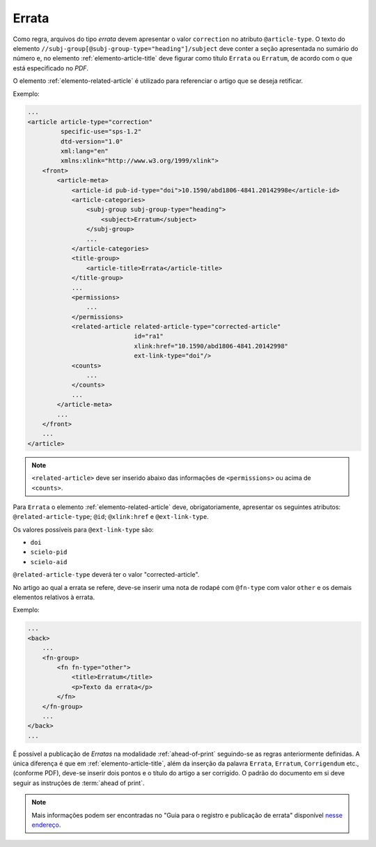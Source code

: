 .. _errata:

Errata
======

Como regra, arquivos do tipo *errata* devem apresentar o valor ``correction`` no atributo ``@article-type``. O texto do elemento ``//subj-group[@subj-group-type="heading"]/subject`` deve conter a seção apresentada no sumário do número e, no elemento :ref:`elemento-article-title` deve figurar como título ``Errata`` ou ``Erratum``, de acordo com o que está especificado no *PDF*.

O elemento :ref:`elemento-related-article` é utilizado para referenciar o artigo que se deseja retificar.

Exemplo:

.. code-block:: xml

    ...
    <article article-type="correction"
             specific-use="sps-1.2"
             dtd-version="1.0"
             xml:lang="en"
             xmlns:xlink="http://www.w3.org/1999/xlink">
        <front>
            <article-meta>
                <article-id pub-id-type="doi">10.1590/abd1806-4841.20142998e</article-id>
                <article-categories>
                    <subj-group subj-group-type="heading">
                        <subject>Erratum</subject>
                    </subj-group>
                    ...
                </article-categories>
                <title-group>
                    <article-title>Errata</article-title>
                </title-group>
                ...
                <permissions>
                    ...
                </permissions>
                <related-article related-article-type="corrected-article"
                                 id="ra1"
                                 xlink:href="10.1590/abd1806-4841.20142998"
                                 ext-link-type="doi"/>
                <counts>
                    ...
                </counts>
                ...
            </article-meta>
            ...
        </front>
        ...
    </article>


.. note:: ``<related-article>`` deve ser inserido abaixo das informações de ``<permissions>`` ou acima de ``<counts>``.


Para ``Errata`` o elemento :ref:`elemento-related-article` deve, obrigatoriamente, apresentar os seguintes atributos: ``@related-article-type``; ``@id``; ``@xlink:href`` e ``@ext-link-type``.

Os valores possíveis para ``@ext-link-type`` são:

* ``doi``
* ``scielo-pid``
* ``scielo-aid``

``@related-article-type`` deverá ter o valor "corrected-article".

No artigo ao qual a errata se refere, deve-se inserir uma nota de rodapé com ``@fn-type`` com valor ``other`` e os demais elementos relativos à errata.

Exemplo:

.. code-block:: xml

    ...
    <back>
        ...
        <fn-group>
            <fn fn-type="other">
                <title>Erratum</title>
                <p>Texto da errata</p>
            </fn>
        </fn-group>
        ...
    </back>
    ...


É possível a publicação de *Erratas* na modalidade :ref:`ahead-of-print` seguindo-se as regras anteriormente definidas. A única diferença é que em :ref:`elemento-article-title`, além da inserção da palavra ``Errata``, ``Erratum``, ``Corrigendum`` etc., (conforme PDF), deve-se inserir dois pontos e o título do artigo a ser corrigido. O padrão do documento em si deve seguir as instruções de :term:`ahead of print`.

.. note:: Mais informações podem ser encontradas no "Guia para o registro e publicação de errata" disponível `nesse endereço <http://www.scielo.org/local/File/Guia_para_o_registro_e_publicacao_de_Errata.pdf>`_.


.. {"reviewed_on": "20160728", "by": "gandhalf_thewhite@hotmail.com"}
